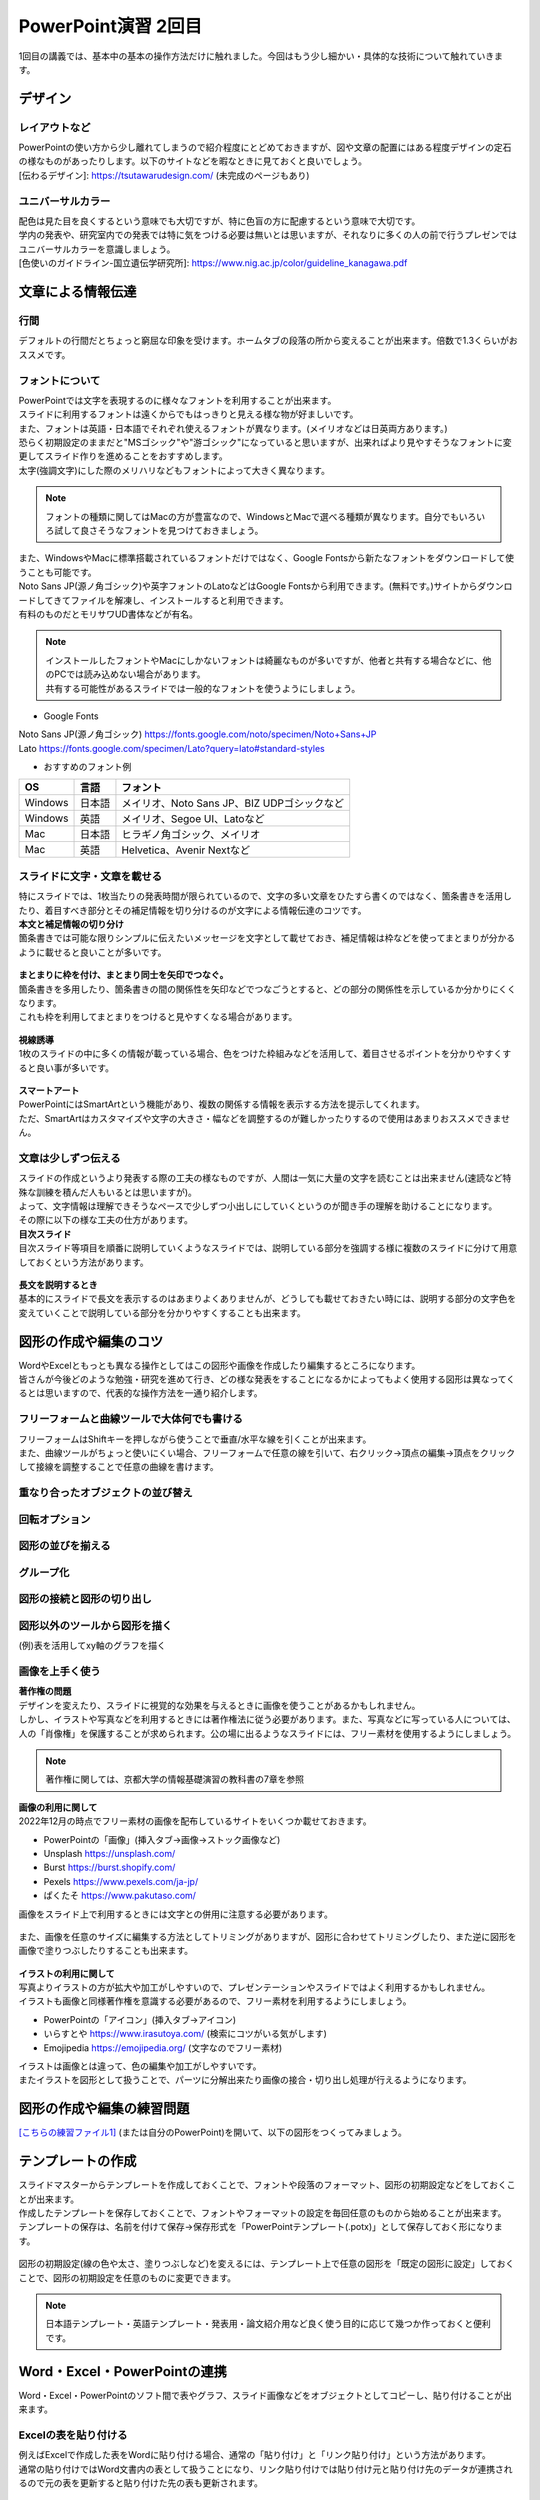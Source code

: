 ==============================
 PowerPoint演習 2回目
==============================

| 1回目の講義では、基本中の基本の操作方法だけに触れました。今回はもう少し細かい・具体的な技術について触れていきます。

デザイン
^^^^^^^^^^^^^^^^^^^^^^^^^^^^^^^^^^^^^^^^^^^^

レイアウトなど
---------------------------------------------
| PowerPointの使い方から少し離れてしまうので紹介程度にとどめておきますが、図や文章の配置にはある程度デザインの定石の様なものがあったりします。以下のサイトなどを暇なときに見ておくと良いでしょう。
| [伝わるデザイン]: https://tsutawarudesign.com/ (未完成のページもあり)

ユニバーサルカラー
---------------------------------------------
| 配色は見た目を良くするという意味でも大切ですが、特に色盲の方に配慮するという意味で大切です。
| 学内の発表や、研究室内での発表では特に気をつける必要は無いとは思いますが、それなりに多くの人の前で行うプレゼンではユニバーサルカラーを意識しましょう。
| [色使いのガイドライン-国立遺伝学研究所]: https://www.nig.ac.jp/color/guideline_kanagawa.pdf

文章による情報伝達
^^^^^^^^^^^^^^^^^^^^^^^^^^^^^^^^^^^^^^^^^^^^

行間
---------------------------------------------
デフォルトの行間だとちょっと窮屈な印象を受けます。ホームタブの段落の所から変えることが出来ます。倍数で1.3くらいがおススメです。

.. figure:: _static/images/powerpoint/gyokan.png

フォントについて
----------------------------------------------

| PowerPointでは文字を表現するのに様々なフォントを利用することが出来ます。
| スライドに利用するフォントは遠くからでもはっきりと見える様な物が好ましいです。
| また、フォントは英語・日本語でそれぞれ使えるフォントが異なります。(メイリオなどは日英両方あります。)

| 恐らく初期設定のままだと"MSゴシック"や"游ゴシック"になっていると思いますが、出来ればより見やすそうなフォントに変更してスライド作りを進めることをおすすめします。
| 太字(強調文字)にした際のメリハリなどもフォントによって大きく異なります。

.. note::
    フォントの種類に関してはMacの方が豊富なので、WindowsとMacで選べる種類が異なります。自分でもいろいろ試して良さそうなフォントを見つけておきましょう。

.. figure:: _static/images/powerpoint/font.png

| また、WindowsやMacに標準搭載されているフォントだけではなく、Google Fontsから新たなフォントをダウンロードして使うことも可能です。
| Noto Sans JP(源ノ角ゴシック)や英字フォントのLatoなどはGoogle Fontsから利用できます。(無料です。)サイトからダウンロードしてきてファイルを解凍し、インストールすると利用できます。
| 有料のものだとモリサワUD書体などが有名。

.. note::
    | インストールしたフォントやMacにしかないフォントは綺麗なものが多いですが、他者と共有する場合などに、他のPCでは読み込めない場合があります。
    | 共有する可能性があるスライドでは一般的なフォントを使うようにしましょう。

* Google Fonts

| Noto Sans JP(源ノ角ゴシック) https://fonts.google.com/noto/specimen/Noto+Sans+JP
| Lato https://fonts.google.com/specimen/Lato?query=lato#standard-styles

* おすすめのフォント例

======================================== ======================================== ================================================================================
OS                                       言語                                      フォント
======================================== ======================================== ================================================================================
Windows                                   日本語                                    メイリオ、Noto Sans JP、BIZ UDPゴシックなど
---------------------------------------- ---------------------------------------- --------------------------------------------------------------------------------
Windows                                   英語                                      メイリオ、Segoe UI、Latoなど
---------------------------------------- ---------------------------------------- --------------------------------------------------------------------------------
Mac                                       日本語                                    ヒラギノ角ゴシック、メイリオ
---------------------------------------- ---------------------------------------- --------------------------------------------------------------------------------
Mac                                       英語                                      Helvetica、Avenir Nextなど
======================================== ======================================== ================================================================================

スライドに文字・文章を載せる
----------------------------------------------

| 特にスライドでは、1枚当たりの発表時間が限られているので、文字の多い文章をひたすら書くのではなく、箇条書きを活用したり、着目すべき部分とその補足情報を切り分けるのが文字による情報伝達のコツです。

| **本文と補足情報の切り分け**
| 箇条書きでは可能な限りシンプルに伝えたいメッセージを文字として載せておき、補足情報は枠などを使ってまとまりが分かるように載せると良いことが多いです。

.. figure:: _static/images/powerpoint/hosoku.png

| **まとまりに枠を付け、まとまり同士を矢印でつなぐ。**
| 箇条書きを多用したり、箇条書きの間の関係性を矢印などでつなごうとすると、どの部分の関係性を示しているか分かりにくくなります。
| これも枠を利用してまとまりをつけると見やすくなる場合があります。

.. figure:: _static/images/powerpoint/matomari.png

| **視線誘導**
| 1枚のスライドの中に多くの情報が載っている場合、色をつけた枠組みなどを活用して、着目させるポイントを分かりやすくすると良い事が多いです。

.. figure:: _static/images/powerpoint/sisen.png

| **スマートアート**
| PowerPointにはSmartArtという機能があり、複数の関係する情報を表示する方法を提示してくれます。
| ただ、SmartArtはカスタマイズや文字の大きさ・幅などを調整するのが難しかったりするので使用はあまりおススメできません。

.. figure:: _static/images/powerpoint/smartart.png

文章は少しずつ伝える
----------------------------------------------

| スライドの作成というより発表する際の工夫の様なものですが、人間は一気に大量の文字を読むことは出来ません(速読など特殊な訓練を積んだ人もいるとは思いますが)。
| よって、文字情報は理解できそうなペースで少しずつ小出しにしていくというのが聞き手の理解を助けることになります。
| その際に以下の様な工夫の仕方があります。

| **目次スライド**
| 目次スライド等項目を順番に説明していくようなスライドでは、説明している部分を強調する様に複数のスライドに分けて用意しておくという方法があります。

.. figure:: _static/images/powerpoint/mokuzi.png

| **長文を説明するとき**
| 基本的にスライドで長文を表示するのはあまりよくありませんが、どうしても載せておきたい時には、説明する部分の文字色を変えていくことで説明している部分を分かりやすくすることも出来ます。

.. figure:: _static/images/powerpoint/tyobun.png

図形の作成や編集のコツ
^^^^^^^^^^^^^^^^^^^^^^^^^^^^^^^^^^^^^^^^^^^^

| WordやExcelともっとも異なる操作としてはこの図形や画像を作成したり編集するところになります。
| 皆さんが今後どのような勉強・研究を進めて行き、どの様な発表をすることになるかによってもよく使用する図形は異なってくるとは思いますので、代表的な操作方法を一通り紹介します。

フリーフォームと曲線ツールで大体何でも書ける
--------------------------------------------------------------------------------------------

| フリーフォームはShiftキーを押しながら使うことで垂直/水平な線を引くことが出来ます。
| また、曲線ツールがちょっと使いにくい場合、フリーフォームで任意の線を引いて、右クリック→頂点の編集→頂点をクリックして接線を調整することで任意の曲線を書けます。

.. figure:: _static/images/powerpoint/freeform.png

重なり合ったオブジェクトの並び替え
----------------------------------------------

.. figure:: _static/images/powerpoint/objectorder.png

回転オプション
----------------------------------------------

.. figure:: _static/images/powerpoint/kaiten.png

図形の並びを揃える
----------------------------------------------

.. figure:: _static/images/powerpoint/objecthaichi.png

グループ化
----------------------------------------------

.. figure:: _static/images/powerpoint/groupka.png

図形の接続と図形の切り出し
----------------------------------------------

.. figure:: _static/images/powerpoint/zukeikiridashi.png

図形以外のツールから図形を描く
----------------------------------------------

(例)表を活用してxy軸のグラフを描く

.. figure:: _static/images/powerpoint/not_figure.png

画像を上手く使う
----------------------------------------------

| **著作権の問題**
| デザインを変えたり、スライドに視覚的な効果を与えるときに画像を使うことがあるかもしれません。
| しかし、イラストや写真などを利用するときには著作権法に従う必要があります。また、写真などに写っている人については、人の「肖像権」を保護することが求められます。公の場に出るようなスライドには、フリー素材を使用するようにしましょう。

.. note::
    著作権に関しては、京都大学の情報基礎演習の教科書の7章を参照

| **画像の利用に関して**
| 2022年12月の時点でフリー素材の画像を配布しているサイトをいくつか載せておきます。

* PowerPointの「画像」(挿入タブ→画像→ストック画像など)
* Unsplash https://unsplash.com/
* Burst https://burst.shopify.com/
* Pexels https://www.pexels.com/ja-jp/
* ぱくたそ https://www.pakutaso.com/

| 画像をスライド上で利用するときには文字との併用に注意する必要があります。

.. figure:: _static/images/powerpoint/image_text.png

| また、画像を任意のサイズに編集する方法としてトリミングがありますが、図形に合わせてトリミングしたり、また逆に図形を画像で塗りつぶしたりすることも出来ます。

.. figure:: _static/images/powerpoint/trimming.png

| **イラストの利用に関して**
| 写真よりイラストの方が拡大や加工がしやすいので、プレゼンテーションやスライドではよく利用するかもしれません。
| イラストも画像と同様著作権を意識する必要があるので、フリー素材を利用するようにしましょう。

* PowerPointの「アイコン」(挿入タブ→アイコン)
* いらすとや https://www.irasutoya.com/ (検索にコツがいる気がします)
* Emojipedia https://emojipedia.org/ (文字なのでフリー素材)

| イラストは画像とは違って、色の編集や加工がしやすいです。
| またイラストを図形として扱うことで、パーツに分解出来たり画像の接合・切り出し処理が行えるようになります。

.. figure:: _static/images/powerpoint/graphic.png

図形の作成や編集の練習問題
^^^^^^^^^^^^^^^^^^^^^^^^^^^^^^^^^^^^^^^^^^^^
`[こちらの練習ファイル1] <_static/documents/powerpoint/practice2.pptx>`_ (または自分のPowerPoint)を開いて、以下の図形をつくってみましょう。

.. figure:: _static/images/powerpoint/practice_pptx.png

テンプレートの作成
^^^^^^^^^^^^^^^^^^^^^^^^^^^^^^^^^^^^^^^^^^^^
| スライドマスターからテンプレートを作成しておくことで、フォントや段落のフォーマット、図形の初期設定などをしておくことが出来ます。
| 作成したテンプレートを保存しておくことで、フォントやフォーマットの設定を毎回任意のものから始めることが出来ます。
| テンプレートの保存は、名前を付けて保存→保存形式を「PowerPointテンプレート(.potx)」として保存しておく形になります。

.. figure:: _static/images/powerpoint/slidemaster2.png

.. figure:: _static/images/powerpoint/template.png

図形の初期設定(線の色や太さ、塗りつぶしなど)を変えるには、テンプレート上で任意の図形を「既定の図形に設定」しておくことで、図形の初期設定を任意のものに変更できます。

.. figure:: _static/images/powerpoint/zukei_setting.png

.. note::
    日本語テンプレート・英語テンプレート・発表用・論文紹介用など良く使う目的に応じて幾つか作っておくと便利です。

Word・Excel・PowerPointの連携
^^^^^^^^^^^^^^^^^^^^^^^^^^^^^^^^^^^^^^^^^^^^

Word・Excel・PowerPointのソフト間で表やグラフ、スライド画像などをオブジェクトとしてコピーし、貼り付けることが出来ます。

.. figure:: _static/images/powerpoint/exchange.png

Excelの表を貼り付ける
----------------------------------------------
| 例えばExcelで作成した表をWordに貼り付ける場合、通常の「貼り付け」と「リンク貼り付け」という方法があります。
| 通常の貼り付けではWord文書内の表として扱うことになり、リンク貼り付けでは貼り付け元と貼り付け先のデータが連携されるので元の表を更新すると貼り付けた先の表も更新されます。

.. figure:: _static/images/powerpoint/excel_word.png

PowerPointスライドを配布資料としてWordに貼り付ける
--------------------------------------------------------------------------------------------
| PowerPointで作成したスライドを、Wordでまとめて配布資料として扱うことも出来ます。
| ファイル→エクスポート→配布資料の作成からスライドをWordファイルに載せることが出来ます。

.. figure:: _static/images/powerpoint/powerword.png

プレゼンテーションのTips
^^^^^^^^^^^^^^^^^^^^^^^^^^^^^^^^^^^^^^^^^^^^

**主役をはっきりさせる**
----------------------------------------------

| スライドを作成する際には、プレゼンテーションで何を達成したいのかを意識することが大変大事になってきます。自分という人間に興味をもって貰うことなのか、プレゼンした商品を買ってもらうことなのか、自分の知識を聴衆に伝達したいのか、などですね。
| その際にプレゼンテーションにおける主役が誰なのかを意識することが大事です。
| 例えば、何か自分の知見を伝達するための講演を行った際に、「自己紹介や雑談が面白かった」という感想が来るようでは、肝心の目的の話よりも雑談が主役になってしまっているのでプレゼンとしては失敗と言えます。
| 逆に、学会発表などでは、研究内容も当然伝える必要はありますが、「"誰が"どんな研究をしているか」を売り込む場でもあるので、自分自身のPRもしっかりやる必要があります。
| つまり、良いプレゼンテーションとは **「誰が誰に何を売り込みたいのか」** がはっきりしているプレゼンテーションになります。

**(基本的には)会場の全員が理解できるスライド作りを目指す**
--------------------------------------------------------------------------------------------

| テストでは100点を取る必要はありませんが、プレゼンテーションは100人中100人に正しく伝わるスライドを作るべきだと思います。※人によってここの考え方は違うかもしれません。
| 例えば授業だと、受講生の平均くらいのレベルをターゲットに授業内容を決めます。一番下に合わせて授業をしていては進み方等に影響が出てしまうので、進度などを考えると100人中80人くらいが理解できる内容で、残りの人には個別にサポートなどをする形式がバランス的に良い形です。
| しかし、(目的にもよりますが、)発表に関しては、その場にいる全員誰もが正しく理解できるスライドを作ることを目指すべきだと思います。
| 「このくらいはご存知だと思うので割愛します」の様な発表をされる方もいますが、非常に傲慢かつ雑な発表では無いかと思います。
| 特に研究の発表に関しては、その研究をしているのは日本で自分だけ、の様な状況も普通にあり得るので、聴衆の前提知識によらず(教授や研究者といっても自分の専門分野以外の知識は皆さんとそんなに変わらないと思っていて良いです)理解できるスライドやプレゼンテーションの準備を心がけましょう。

**スライドは発表用スライドだけでなく、補足資料などのサブスライドも用意しておく**
--------------------------------------------------------------------------------------------

| まだ皆さんには早い話かもしれませんが、研究発表の場では15分発表5分質疑応答などの時間が設定されていることが多いです。
| 5分で質問に次々と答えていくのはなかなか難しかったりするので、その際に補助となる資料などをメインのスライドの後に用意しておくことが多いです。
| また、この様にメインと補足資料という風に分けることを前提でスライドを作成することで、発表用のメインスライドがすっきりするという利点があります。
| 発表用スライドのみを作ろうとしてしまうと、必要な情報だけでなく、それほど優先度の高くない情報も「一応入れておくか…」と入れてしまったりして、ごちゃごちゃとしたスライドになってしまう事が多いです。
| 初めからメインとサブに分けておくことで、必要な情報のみをメインのスライドに載せ、残りはサブに回しておくという形ですっきりさせることが出来ます。(あとは発表時間等に応じて調整する。)


